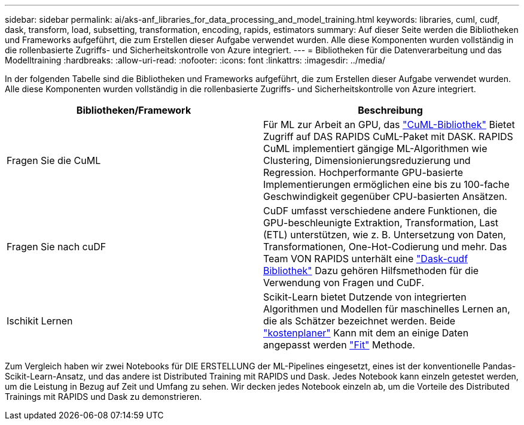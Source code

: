 ---
sidebar: sidebar 
permalink: ai/aks-anf_libraries_for_data_processing_and_model_training.html 
keywords: libraries, cuml, cudf, dask, transform, load, subsetting, transformation, encoding, rapids, estimators 
summary: Auf dieser Seite werden die Bibliotheken und Frameworks aufgeführt, die zum Erstellen dieser Aufgabe verwendet wurden. Alle diese Komponenten wurden vollständig in die rollenbasierte Zugriffs- und Sicherheitskontrolle von Azure integriert. 
---
= Bibliotheken für die Datenverarbeitung und das Modelltraining
:hardbreaks:
:allow-uri-read: 
:nofooter: 
:icons: font
:linkattrs: 
:imagesdir: ../media/


[role="lead"]
In der folgenden Tabelle sind die Bibliotheken und Frameworks aufgeführt, die zum Erstellen dieser Aufgabe verwendet wurden. Alle diese Komponenten wurden vollständig in die rollenbasierte Zugriffs- und Sicherheitskontrolle von Azure integriert.

|===
| Bibliotheken/Framework | Beschreibung 


| Fragen Sie die CuML | Für ML zur Arbeit an GPU, das https://github.com/rapidsai/cuml/tree/main/python/cuml/dask["CuML-Bibliothek"^] Bietet Zugriff auf DAS RAPIDS CuML-Paket mit DASK. RAPIDS CuML implementiert gängige ML-Algorithmen wie Clustering, Dimensionierungsreduzierung und Regression. Hochperformante GPU-basierte Implementierungen ermöglichen eine bis zu 100-fache Geschwindigkeit gegenüber CPU-basierten Ansätzen. 


| Fragen Sie nach cuDF | CuDF umfasst verschiedene andere Funktionen, die GPU-beschleunigte Extraktion, Transformation, Last (ETL) unterstützen, wie z. B. Untersetzung von Daten, Transformationen, One-Hot-Codierung und mehr. Das Team VON RAPIDS unterhält eine https://github.com/rapidsai/cudf/tree/main/python/dask_cudf["Dask-cudf Bibliothek"^] Dazu gehören Hilfsmethoden für die Verwendung von Fragen und CuDF. 


| Ischikit Lernen | Scikit-Learn bietet Dutzende von integrierten Algorithmen und Modellen für maschinelles Lernen an, die als Schätzer bezeichnet werden. Beide https://scikit-learn.org/stable/glossary.html#term-estimators["kostenplaner"^] Kann mit dem an einige Daten angepasst werden https://scikit-learn.org/stable/glossary.html#term-fit["Fit"^] Methode. 
|===
Zum Vergleich haben wir zwei Notebooks für DIE ERSTELLUNG der ML-Pipelines eingesetzt, eines ist der konventionelle Pandas-Scikit-Learn-Ansatz, und das andere ist Distributed Training mit RAPIDS und Dask. Jedes Notebook kann einzeln getestet werden, um die Leistung in Bezug auf Zeit und Umfang zu sehen. Wir decken jedes Notebook einzeln ab, um die Vorteile des Distributed Trainings mit RAPIDS und Dask zu demonstrieren.

